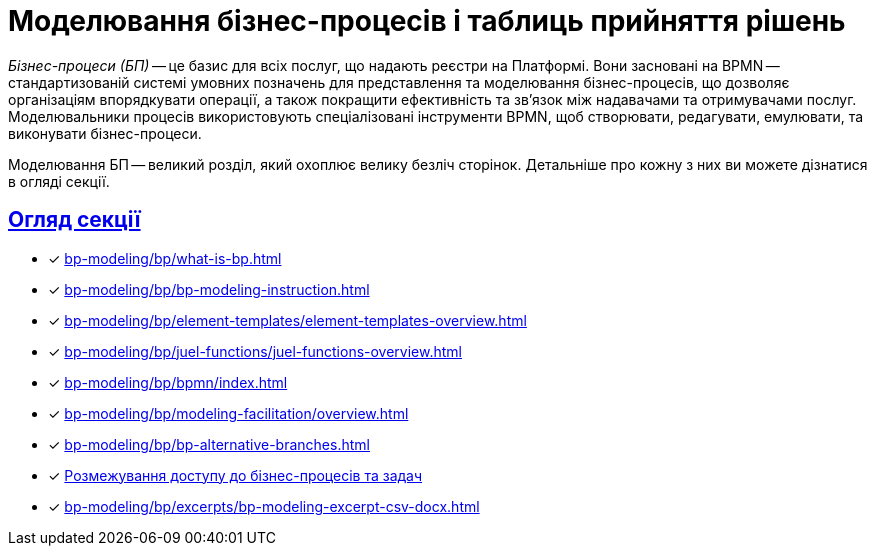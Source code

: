 = Моделювання бізнес-процесів і таблиць прийняття рішень
:sectanchors:
:sectlinks:

_Бізнес-процеси (БП)_ -- це базис для всіх послуг, що надають реєстри на Платформі. Вони засновані на BPMN -- стандартизованій системі умовних позначень для представлення та моделювання бізнес-процесів, що дозволяє організаціям впорядкувати операції, а також покращити ефективність та зв'язок між надавачами та отримувачами послуг. Моделювальники процесів використовують спеціалізовані інструменти BPMN, щоб створювати, редагувати, емулювати, та виконувати бізнес-процеси.

Моделювання БП -- великий розділ, який охоплює велику безліч сторінок. Детальніше про кожну з них ви можете дізнатися в огляді секції.

== Огляд секції

* [*] xref:bp-modeling/bp/what-is-bp.adoc[]
* [*] xref:bp-modeling/bp/bp-modeling-instruction.adoc[]
* [*] xref:bp-modeling/bp/element-templates/element-templates-overview.adoc[]
* [*] xref:bp-modeling/bp/juel-functions/juel-functions-overview.adoc[]
* [*] xref:bp-modeling/bp/bpmn/index.adoc[]
* [*] xref:bp-modeling/bp/modeling-facilitation/overview.adoc[]
* [*] xref:bp-modeling/bp/bp-alternative-branches.adoc[]
* [*] xref:bp-modeling/bp/access/roles-rbac-bp-modelling.adoc[Розмежування доступу до бізнес-процесів та задач]
* [*] xref:bp-modeling/bp/excerpts/bp-modeling-excerpt-csv-docx.adoc[]